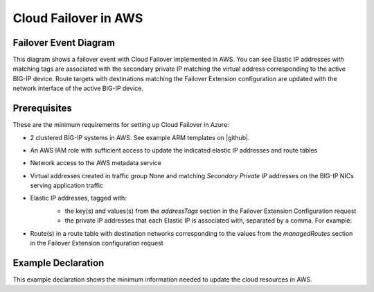 .. _aws:

Cloud Failover in AWS
=====================

Failover Event Diagram
----------------------

This diagram shows a failover event with Cloud Failover implemented in AWS. You can see Elastic IP addresses with matching tags are associated with the secondary private IP matching the virtual address corresponding to the active BIG-IP device. Route targets with destinations matching the Failover Extension configuration are updated with the network interface of the active BIG-IP device.

.. image:: ../images/AWSFailoverExtensionHighLevel.gif
  :width: 800

Prerequisites
-------------
These are the minimum requirements for setting up Cloud Failover in Azure:

- 2 clustered BIG-IP systems in AWS. See example ARM templates on |github|.
- An AWS IAM role with sufficient access to update the indicated elastic IP addresses and route tables
- Network access to the AWS metadata service
- Virtual addresses created in traffic group None and matching *Secondary Private IP* addresses on the BIG-IP NICs serving application traffic
- Elastic IP addresses, tagged with:
    - the key(s) and values(s) from the *addressTags* section in the Failover Extension Configuration request
    - the private IP addresses that each Elastic IP is associated with, separated by a comma. For example: 
    
    .. image:: ../images/AWSEIPTags.png

- Route(s) in a route table with destination networks corresponding to the values from the *managedRoutes* section in the Failover Extension configuration request


Example Declaration
-------------------
This example declaration shows the minimum information needed to update the cloud resources in AWS.

.. code-block:: json
    :linenos:


    {
        "class": "Cloud_Failover",
        "environment": "aws",
          "externalStorage": {
            "scopingTags": {
              "F5_CLOUD_FAILOVER_LABEL": "mydeployment"
            }
        },
          "failoverAddresses": {
            "scopingTags": {
              "F5_CLOUD_FAILOVER_LABEL": "mydeployment"
            }
        },
        "failoverRoutes": {
          "scopingTags": {
            "F5_CLOUD_FAILOVER_LABEL": "mydeployment"
          },
          "scopingAddressRanges": [
            "192.168.1.0/24"
          ]
        }
    }





.. |github| raw:: html

   <a href="https://github.com/F5Networks/f5-aws-cloudformation/tree/master/supported/failover/across-net/via-api/2nic/existing-stack/payg" target="_blank">GitHub</a>